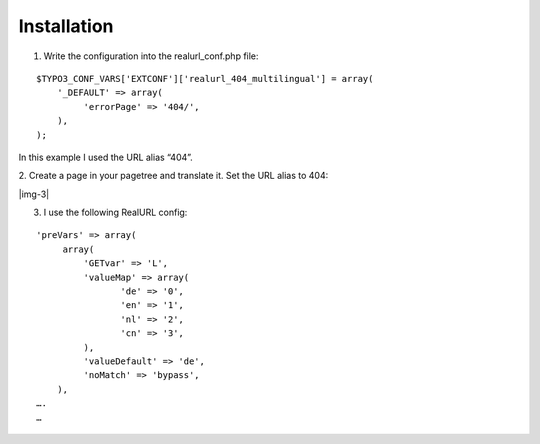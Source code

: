 ﻿.. include:: Images.txt

.. ==================================================
.. FOR YOUR INFORMATION
.. --------------------------------------------------
.. -*- coding: utf-8 -*- with BOM.

.. ==================================================
.. DEFINE SOME TEXTROLES
.. --------------------------------------------------
.. role::   underline
.. role::   typoscript(code)
.. role::   ts(typoscript)
   :class:  typoscript
.. role::   php(code)


Installation
------------

1. Write the configuration into the realurl\_conf.php file:

::

   $TYPO3_CONF_VARS['EXTCONF']['realurl_404_multilingual'] = array(
       '_DEFAULT' => array(
            'errorPage' => '404/',
       ),
   );

In this example I used the URL alias “404”.

2. Create a page in your pagetree and translate it. Set the URL alias
to 404:

|img-3|


3. I use the following RealURL config:

::

   'preVars' => array(
        array(
            'GETvar' => 'L',
            'valueMap' => array(
                   'de' => '0',
                   'en' => '1',
                   'nl' => '2',
                   'cn' => '3',
            ),
            'valueDefault' => 'de',
            'noMatch' => 'bypass',
       ),
   ….
   …
   
   


